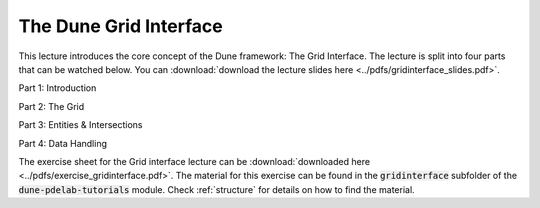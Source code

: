 The Dune Grid Interface
-----------------------

This lecture introduces the core concept of the Dune framework:
The Grid Interface. The lecture is split into four parts that can be watched below.
You can :download:`download the lecture slides here <../pdfs/gridinterface_slides.pdf>`.

Part 1: Introduction

.. youtube:: hTkd2oKoK-k

Part 2: The Grid

.. youtube:: bnHASaE_qqE

Part 3: Entities & Intersections

.. youtube:: 63d5Y4PieQ4

Part 4: Data Handling

.. youtube:: RTb-uETPGYI

The exercise sheet for the Grid interface lecture can be :download:`downloaded here <../pdfs/exercise_gridinterface.pdf>`.
The material for this exercise can be found in the :code:`gridinterface` subfolder
of the :code:`dune-pdelab-tutorials` module.
Check :ref:`structure` for details on how to find the material.